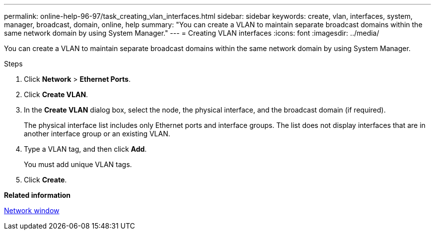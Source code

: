---
permalink: online-help-96-97/task_creating_vlan_interfaces.html
sidebar: sidebar
keywords: create, vlan, interfaces, system, manager, broadcast, domain, online, help
summary: "You can create a VLAN to maintain separate broadcast domains within the same network domain by using System Manager."
---
= Creating VLAN interfaces
:icons: font
:imagesdir: ../media/

[.lead]
You can create a VLAN to maintain separate broadcast domains within the same network domain by using System Manager.

.Steps

. Click *Network* > *Ethernet Ports*.
. Click *Create VLAN*.
. In the *Create VLAN* dialog box, select the node, the physical interface, and the broadcast domain (if required).
+
The physical interface list includes only Ethernet ports and interface groups. The list does not display interfaces that are in another interface group or an existing VLAN.

. Type a VLAN tag, and then click *Add*.
+
You must add unique VLAN tags.

. Click *Create*.

*Related information*

xref:reference_network_window.adoc[Network window]
